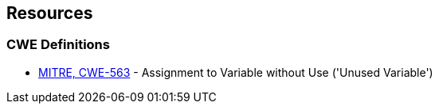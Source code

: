 == Resources

=== CWE Definitions

* https://cwe.mitre.org/data/definitions/563[MITRE, CWE-563] - Assignment to Variable without Use ('Unused Variable')
